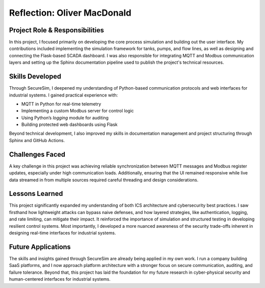 ============================
Reflection: Oliver MacDonald
============================

Project Role & Responsibilities
-------------------------------
In this project, I focused primarily on developing the core process simulation and building out the user interface. My contributions included implementing the simulation framework for tanks, pumps, and flow lines, as well as designing and connecting the Flask-based SCADA dashboard. I was also responsible for integrating MQTT and Modbus communication layers and setting up the Sphinx documentation pipeline used to publish the project's technical resources.

Skills Developed
----------------
Through SecureSim, I deepened my understanding of Python-based communication protocols and web interfaces for industrial systems. I gained practical experience with:

- MQTT in Python for real-time telemetry
- Implementing a custom Modbus server for control logic
- Using Python’s `logging` module for auditing
- Building protected web dashboards using Flask

Beyond technical development, I also improved my skills in documentation management and project structuring through Sphinx and GitHub Actions.

Challenges Faced
----------------
A key challenge in this project was achieving reliable synchronization between MQTT messages and Modbus register updates, especially under high communication loads. Additionally, ensuring that the UI remained responsive while live data streamed in from multiple sources required careful threading and design considerations.

Lessons Learned
---------------
This project significantly expanded my understanding of both ICS architecture and cybersecurity best practices. I saw firsthand how lightweight attacks can bypass naive defenses, and how layered strategies, like authentication, logging, and rate limiting, can mitigate their impact. It reinforced the importance of simulation and structured testing in developing resilient control systems. Most importantly, I developed a more nuanced awareness of the security trade-offs inherent in designing real-time interfaces for industrial systems.

Future Applications
-------------------
The skills and insights gained through SecureSim are already being applied in my own work. I run a company building SaaS platforms, and I now approach platform architecture with a stronger focus on secure communication, auditing, and failure tolerance. Beyond that, this project has laid the foundation for my future research in cyber-physical security and human-centered interfaces for industrial systems.
